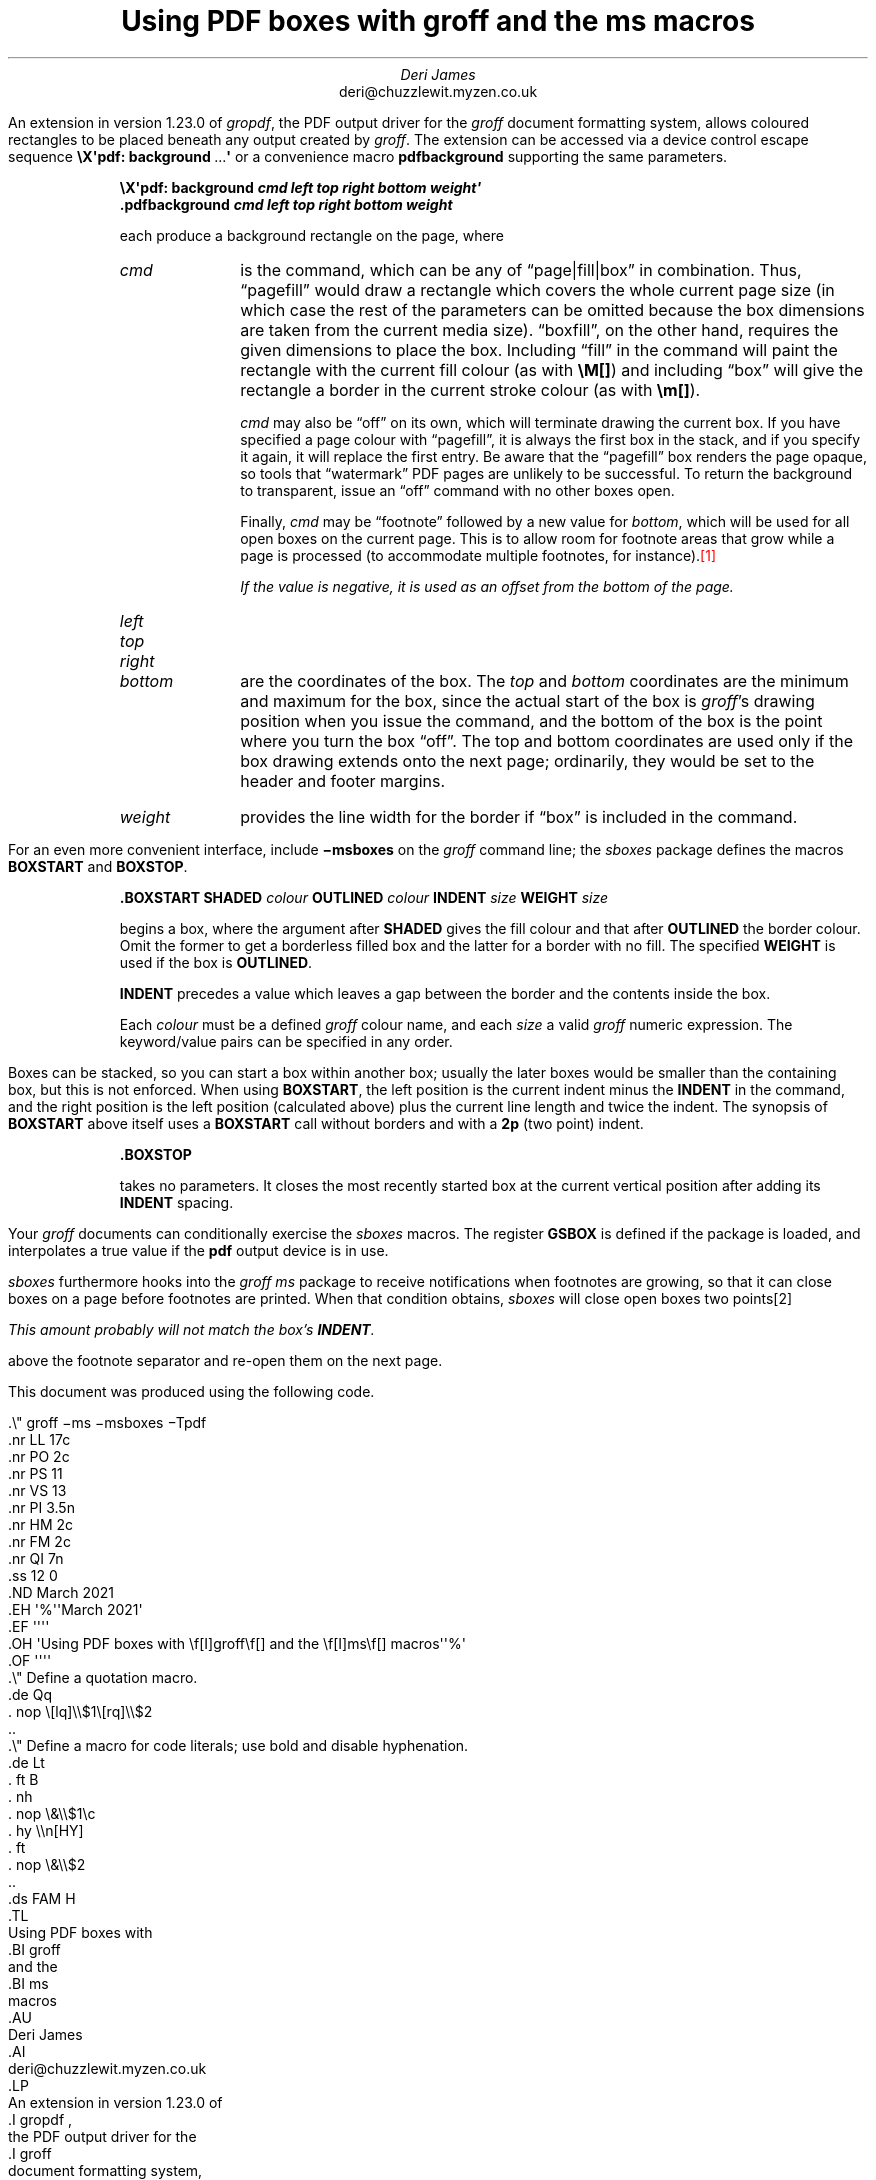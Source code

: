 .\" groff -ms -msboxes -Tpdf
.nr LL 17c
.nr PO 2c
.nr PS 11
.nr VS 13
.nr PI 3.5n
.nr HM 2c
.nr FM 2c
.nr QI 7n
.ss 12 0
.ND March 2021
.EH '%''March 2021'
.EF ''''
.OH 'Using PDF boxes with \f[I]groff\f[] and the \f[I]ms\f[] macros''%'
.OF ''''
.\" Define a quotation macro.
.de Qq
.  nop \[lq]\\$1\[rq]\\$2
..
.\" Define a macro for code literals; use bold and disable hyphenation.
.de Lt
.  ft B
.  nh
.  nop \&\\$1\c
.  hy \\n[HY]
.  ft
.  nop \&\\$2
..
.ds FAM H
.TL
Using PDF boxes with
.BI groff
and the
.BI ms
macros
.AU
Deri James
.AI
deri@chuzzlewit.myzen.co.uk
.LP
An extension in version 1.23.0 of
.I gropdf ,
the PDF output driver for the
.I groff
document formatting system,
allows coloured rectangles to be placed beneath any output created by
.I groff .
The extension can be accessed via a device control escape sequence
.Lt "\[rs]X\[aq]pdf: background" \~.\|.\|.\|\c
.Lt \[aq]
or a convenience macro
.Lt pdfbackground
supporting the same parameters.
.QS
.BOXSTART SHADED cornsilk OUTLINED brown INDENT 2n WEIGHT 1p
\M[floralwhite]\c
.pdfbackground pagefill
\M[]\c
.B
\[rs]X\[aq]pdf: background
.BI
cmd left top right bottom weight\[aq]
.br
.Lt .pdfbackground
.BI
cmd left top right bottom weight
.LP
each produce a background rectangle on the page, where
.IP \f[I]cmd 8n \" indent enough to fit "bottom" tag
is the command, which can be any of
.Qq page|fill|box
in combination.
Thus,
.Qq pagefill
would draw a rectangle which covers the whole current page size (in
which case the rest of the parameters can be omitted because the box
dimensions are taken from the current media size).
.Qq boxfill ,
on the other hand, requires the given dimensions to place the box.
Including
.Qq fill
in the command will paint the rectangle with the current fill colour (as
with
.Lt \[rs]M[] )
and including
.Qq box
will give the rectangle a border in the current stroke colour
(as with
.Lt \[rs]m[] ).
.sp \n[PD]u
.I cmd
may also be
.Qq off
on its own, which will terminate drawing the current box.
If you have specified a page colour with
.Qq pagefill ,
it is always the first box in the stack, and if you specify it again, it
will replace the first entry.
Be aware that the
.Qq pagefill
box renders the page opaque, so tools that
.Qq watermark
PDF pages are unlikely to be successful.
To return the background to transparent, issue an
.Qq off
command with no other boxes open.
.sp \n[PD]u
Finally,
.I cmd
may be
.Qq footnote
followed by a new value for
.I bottom ,
which will be used for all open boxes on the current page.
This is to allow room for footnote areas that grow while a page is
processed (to accommodate multiple footnotes,
for instance).\m[red]\**\m[]\" FOOTNOTE
.FS
If the value is negative, it is used as an offset from the bottom of the
page.
.FE
.nr oldPD \n[PD]
.nr PD 0
.IP \f[I]left
.IP \f[I]top
.IP \f[I]right
.IP \f[I]bottom
.nr PD \n[oldPD]
are the coordinates of the box.
The
.I top
and
.I bottom
coordinates are the minimum and maximum for the box, since the actual
start of the box is
.I groff 's
drawing position when you issue the command, and the bottom of the box
is the point where you turn the box
.Qq off .
The top and bottom coordinates are used only if the box drawing extends
onto the next page; ordinarily, they would be set to the header and
footer margins.
.IP \f[I]weight
provides the line width for the border if
.Qq box
is included in the command.
.BOXSTOP
.QE
For an even more convenient interface, include
.Lt \-msboxes
on the
.I groff
command line; the
.I sboxes
package defines the macros
.Lt BOXSTART
and
.Lt BOXSTOP .
.QS
.BOXSTART SHADED cornsilk OUTLINED brown INDENT 2n WEIGHT 1p
.BOXSTART SHADED cornsilk3 INDENT 2p
.Lt .BOXSTART
.Lt SHADED
.I colour
.Lt OUTLINED
.I colour
.Lt INDENT
.I size
.Lt WEIGHT
.I size
.BOXSTOP
.LP
begins a box,
where the argument after
.Lt SHADED
gives the fill colour and that after
.Lt OUTLINED
the border colour.
Omit the former to get a borderless filled box and the latter for a
border with no fill.
The specified
.Lt WEIGHT
is used if the box is
.Lt OUTLINED .
.LP
.Lt INDENT
precedes a value which leaves a gap between the border and the contents
inside the box.
.LP
Each
.I colour
must be a defined
.I groff
colour name,
and each
.I size
a valid
.I groff
numeric expression.
The keyword/value pairs can be specified in any order.
.BOXSTOP
.QE
Boxes can be stacked, so you can start a box within another box; usually
the later boxes would be smaller than the containing box, but this is
not enforced.
When using
.Lt BOXSTART ,
the left position is the current indent minus the
.Lt INDENT
in the command,
and the right position is the left position (calculated above) plus the
current line length and twice the indent.
The synopsis of
.Lt BOXSTART
above itself uses a
.Lt BOXSTART
call without borders and with a
.Lt 2p
(two point) indent.
.QS
.BOXSTART SHADED cornsilk OUTLINED brown INDENT 2n WEIGHT 1p
.BOXSTART SHADED cornsilk3 INDENT 2p
.Lt .BOXSTOP
.BOXSTOP
.LP
takes no parameters.
It closes the most recently started box at the current vertical position
after adding its
.Lt INDENT
spacing.
.BOXSTOP
.QE
Your
.I groff
documents can conditionally exercise the
.I sboxes
macros.
The register
.Lt GSBOX
is defined if the package is loaded, and interpolates a true value if
the
.Lt pdf
output device is in use.
.LP
.I sboxes
furthermore hooks into the
.I "groff ms"
package to receive notifications when footnotes are growing, so that it
can close boxes on a page before footnotes are printed.
When that condition obtains,
.I sboxes
will close open boxes two points\**
.FS
This amount probably will not match the box's
.Lt INDENT .
.FE
above the footnote separator and re-open them on the next page.
.LP
This document was produced using the following code.
.ds FAM C
.nr PS 11
.nr VS 13
.LP
.BOXSTART SHADED white OUTLINED brown INDENT 2n WEIGHT 1p
.nf
\# REPLACEME
\&.\[rs]" groff \-ms \-msboxes \-Tpdf
\&.nr LL 17c
\&.nr PO 2c
\&.nr PS 11
\&.nr VS 13
\&.nr PI 3.5n
\&.nr HM 2c
\&.nr FM 2c
\&.nr QI 7n
\&.ss 12 0
\&.ND March 2021
\&.EH \[aq]%\[aq]\[aq]March 2021\[aq]
\&.EF \[aq]\[aq]\[aq]\[aq]
\&.OH \[aq]Using PDF boxes with \[rs]f[I]groff\[rs]f[] and the \[rs]f[I]ms\[rs]f[] macros\[aq]\[aq]%\[aq]
\&.OF \[aq]\[aq]\[aq]\[aq]
\&.\[rs]" Define a quotation macro.
\&.de Qq
\&.  nop \[rs][lq]\[rs]\[rs]$1\[rs][rq]\[rs]\[rs]$2
\&..
\&.\[rs]" Define a macro for code literals; use bold and disable hyphenation.
\&.de Lt
\&.  ft B
\&.  nh
\&.  nop \[rs]&\[rs]\[rs]$1\[rs]c
\&.  hy \[rs]\[rs]n[HY]
\&.  ft
\&.  nop \[rs]&\[rs]\[rs]$2
\&..
\&.ds FAM H
\&.TL
Using PDF boxes with
\&.BI groff
and the
\&.BI ms
macros
\&.AU
Deri James
\&.AI
deri@chuzzlewit.myzen.co.uk
\&.LP
An extension in version 1.23.0 of
\&.I gropdf ,
the PDF output driver for the
\&.I groff
document formatting system,
allows coloured rectangles to be placed beneath any output created by
\&.I groff .
The extension can be accessed via a device control escape sequence
\&.Lt "\[rs][rs]X\[rs][aq]pdf: background" \[rs]\[ti].\[rs]|.\[rs]|.\[rs]|\[rs]c
\&.Lt \[rs][aq]
or a convenience macro
\&.Lt pdfbackground
supporting the same parameters.
\&.QS
\&.BOXSTART SHADED cornsilk OUTLINED brown INDENT 2n WEIGHT 1p
\[rs]M[floralwhite]\[rs]c
\&.pdfbackground pagefill
\[rs]M[]\[rs]c
\&.B
\[rs][rs]X\[rs][aq]pdf: background
\&.BI
cmd left top right bottom weight\[rs][aq]
\&.br
\&.Lt .pdfbackground
\&.BI
cmd left top right bottom weight
\&.LP
each produce a background rectangle on the page, where
\&.IP \[rs]f[I]cmd 8n \[rs]" indent enough to fit "bottom" tag
is the command, which can be any of
\&.Qq page|fill|box
in combination.
Thus,
\&.Qq pagefill
would draw a rectangle which covers the whole current page size (in
which case the rest of the parameters can be omitted because the box
dimensions are taken from the current media size).
\&.Qq boxfill ,
on the other hand, requires the given dimensions to place the box.
Including
\&.Qq fill
in the command will paint the rectangle with the current fill colour (as
with
\&.Lt \[rs][rs]M[] )
and including
\&.Qq box
will give the rectangle a border in the current stroke colour
(as with
\&.Lt \[rs][rs]m[] ).
\&.sp \[rs]n[PD]u
\&.I cmd
may also be
\&.Qq off
on its own, which will terminate drawing the current box.
If you have specified a page colour with
\&.Qq pagefill ,
it is always the first box in the stack, and if you specify it again, it
will replace the first entry.
Be aware that the
\&.Qq pagefill
box renders the page opaque, so tools that
\&.Qq watermark
PDF pages are unlikely to be successful.
To return the background to transparent, issue an
\&.Qq off
command with no other boxes open.
\&.sp \[rs]n[PD]u
Finally,
\&.I cmd
may be
\&.Qq footnote
followed by a new value for
\&.I bottom ,
which will be used for all open boxes on the current page.
This is to allow room for footnote areas that grow while a page is
processed (to accommodate multiple footnotes,
for instance).\[rs]m[red]\[rs]**\[rs]m[]\m[red]\**\m[]
.FS
This is a long footnote occupying multiple output lines.
Its only purpose is to verify that the bottom of the box on this page
has been adjusted upwards to accommodate it.
.FE
\&.FS
If the value is negative, it is used as an offset from the bottom of the
page.
\&.FE
\&.nr oldPD \[rs]n[PD]
\&.nr PD 0
\&.IP \[rs]f[I]left
\&.IP \[rs]f[I]top
\&.IP \[rs]f[I]right
\&.IP \[rs]f[I]bottom
\&.nr PD \[rs]n[oldPD]
are the coordinates of the box.
The
\&.I top
and
\&.I bottom
coordinates are the minimum and maximum for the box, since the actual
start of the box is
\&.I groff \[aq]s
drawing position when you issue the command, and the bottom of the box
is the point where you turn the box
\&.Qq off .
The top and bottom coordinates are used only if the box drawing extends
onto the next page; ordinarily, they would be set to the header and
footer margins.
\&.IP \[rs]f[I]weight
provides the line width for the border if
\&.Qq box
is included in the command.
\&.BOXSTOP
\&.QE
For an even more convenient interface, include
\&.Lt \[rs]\-msboxes
on the
\&.I groff
command line; the
\&.I sboxes
package defines the macros
\&.Lt BOXSTART
and
\&.Lt BOXSTOP .
\&.QS
\&.BOXSTART SHADED cornsilk OUTLINED brown INDENT 2n WEIGHT 1p
\&.BOXSTART SHADED cornsilk3 INDENT 2p
\&.Lt .BOXSTART
\&.Lt SHADED
\&.I colour
\&.Lt OUTLINED
\&.I colour
\&.Lt INDENT
\&.I size
\&.Lt WEIGHT
\&.I size
\&.BOXSTOP
\&.LP
begins a box,
where the argument after
\&.Lt SHADED
gives the fill colour and that after
\&.Lt OUTLINED
the border colour.
Omit the former to get a borderless filled box and the latter for a
border with no fill.
The specified
\&.Lt WEIGHT
is used if the box is
\&.Lt OUTLINED .
\&.LP
\&.Lt INDENT
precedes a value which leaves a gap between the border and the contents
inside the box.
\&.LP
Each
\&.I colour
must be a defined
\&.I groff
colour name,
and each
\&.I size
a valid
\&.I groff
numeric expression.
The keyword/value pairs can be specified in any order.
\&.BOXSTOP
\&.QE
Boxes can be stacked, so you can start a box within another box; usually
the later boxes would be smaller than the containing box, but this is
not enforced.
When using
\&.Lt BOXSTART ,
the left position is the current indent minus the
\&.Lt INDENT
in the command,
and the right position is the left position (calculated above) plus the
current line length and twice the indent.
The synopsis of
\&.Lt BOXSTART
above itself uses a
\&.Lt BOXSTART
call without borders and with a
\&.Lt 2p
(two point) indent.
\&.QS
\&.BOXSTART SHADED cornsilk OUTLINED brown INDENT 2n WEIGHT 1p
\&.BOXSTART SHADED cornsilk3 INDENT 2p
\&.Lt .BOXSTOP
\&.BOXSTOP
\&.LP
takes no parameters.
It closes the most recently started box at the current vertical position
after adding its
\&.Lt INDENT
spacing.
\&.BOXSTOP
\&.QE
Your
\&.I groff
documents can conditionally exercise the
\&.I sboxes
macros.
The register
\&.Lt GSBOX
is defined if the package is loaded, and interpolates a true value if
the
\&.Lt pdf
output device is in use.
\&.LP
\&.I sboxes
furthermore hooks into the
\&.I "groff ms"
package to receive notifications when footnotes are growing, so that it
can close boxes on a page before footnotes are printed.
When that condition obtains,
\&.I sboxes
will close open boxes two points\[rs]**
\&.FS
This amount probably will not match the box\[aq]s
\&.Lt INDENT .
\&.FE
above the footnote separator and re\-open them on the next page.
\&.LP
This document was produced using the following code.
\&.ds FAM C
\&.nr PS 11
\&.nr VS 13
\&.LP
\&.BOXSTART SHADED white OUTLINED brown INDENT 2n WEIGHT 1p
\&.nf
\[rs]# (replaced by source of this document)
\&.BOXSTOP
\&.\[rs]" Local Variables:
\&.\[rs]" mode: nroff
\&.\[rs]" fill\-column: 72
\&.\[rs]" End:
\&.\[rs]" vim: set filetype=groff textwidth=72:
\# REPLACEME
.BOXSTOP
.\" Local Variables:
.\" mode: nroff
.\" fill-column: 72
.\" End:
.\" vim: set filetype=groff textwidth=72:
